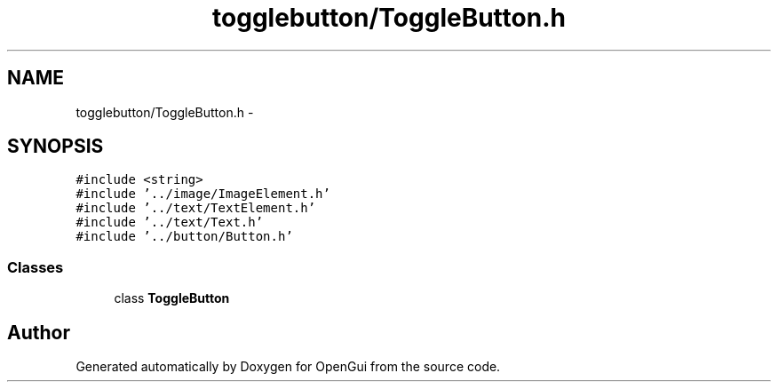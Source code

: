 .TH "togglebutton/ToggleButton.h" 3 "Thu Nov 1 2012" "OpenGui" \" -*- nroff -*-
.ad l
.nh
.SH NAME
togglebutton/ToggleButton.h \- 
.SH SYNOPSIS
.br
.PP
\fC#include <string>\fP
.br
\fC#include '\&.\&./image/ImageElement\&.h'\fP
.br
\fC#include '\&.\&./text/TextElement\&.h'\fP
.br
\fC#include '\&.\&./text/Text\&.h'\fP
.br
\fC#include '\&.\&./button/Button\&.h'\fP
.br

.SS "Classes"

.in +1c
.ti -1c
.RI "class \fBToggleButton\fP"
.br
.in -1c
.SH "Author"
.PP 
Generated automatically by Doxygen for OpenGui from the source code\&.
